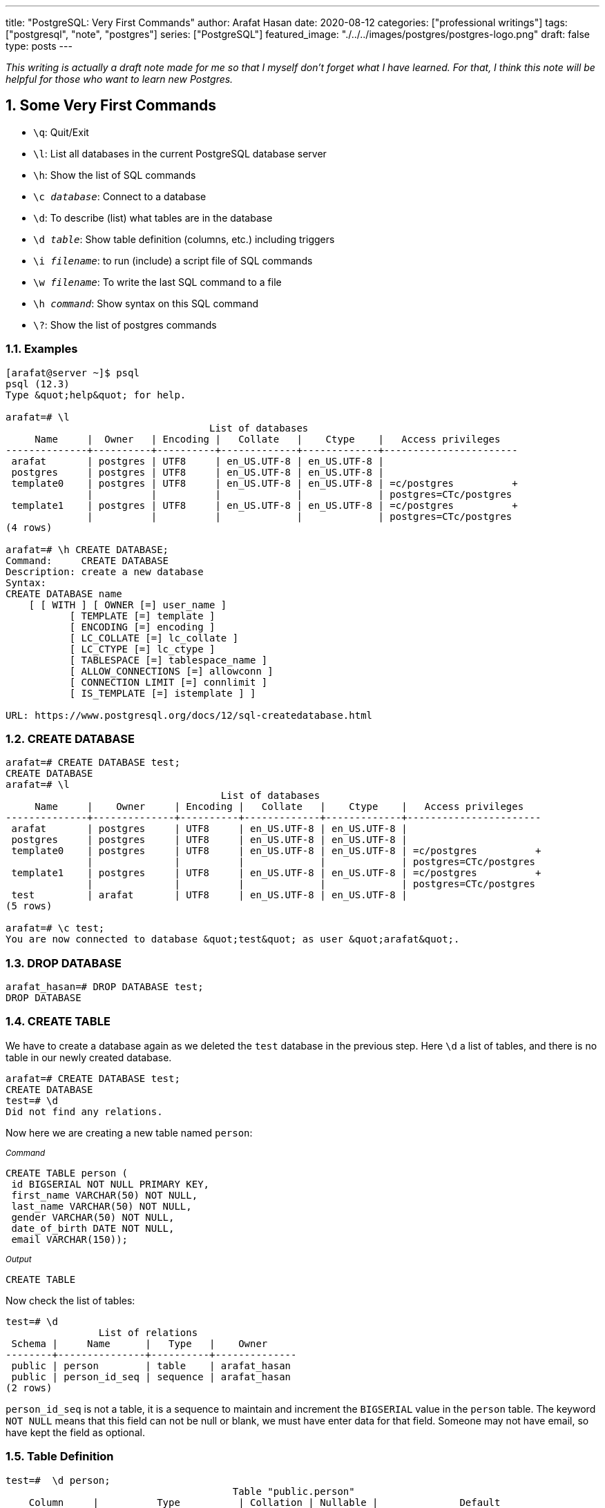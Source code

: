 ---
title: "PostgreSQL: Very First Commands"
author: Arafat Hasan
date: 2020-08-12
categories: ["professional writings"]
tags: ["postgresql", "note", "postgres"]
series: ["PostgreSQL"]
featured_image: "./../../images/postgres/postgres-logo.png"
draft: false
type: posts
---




:Author:    Arafat Hasan
:Email:     <opendoor.arafat[at]gmail[dot]com>
:Date:      01 Septerber, 2020
:Revision:  v1.0
:sectnums:
:toc: macro
:toc-title: Table of Content 
:toclevels: 3
:doctype: article
:source-highlighter: rouge
:rouge-style: base16.solarized.light
:rogue-css: style
:icons: font


ifdef::env-github[]
:imagesdir: ./../images/postgres
endif::[]
ifndef::env-github[]
:imagesdir: ./../../images/postgres
endif::[]

ifdef::env-github[]
++++
<p align="center">
<img align="center" width="250" height="250" alt="PostgreSQL Logo" src="./../images/postgres/postgres-logo.png">
<p>
<h1 align="center"> PostgreSQL: Very First Commands </h1>
<br>
++++
endif::[]

ifndef::env-github[]
endif::[]


toc::[] 

_This writing is actually a draft note made for me so that I myself don’t forget what I have learned. For that, I think this note will be helpful for those who want to learn new Postgres._


== Some Very First Commands


- `\q`: Quit/Exit
- `\l`:  List all databases in the current PostgreSQL database server
- `\h`: Show the list of SQL commands
- `\c __database__`:  Connect to a database
- `\d`: To describe (list) what tables are in the database
- `\d __table__`: Show table definition (columns, etc.) including triggers
- `\i __filename__`: to run (include) a script file of SQL commands
- `\w __filename__`: To write the last SQL command to a file
- `\h _command_`: Show syntax on this SQL command
- `\?`: Show the list of postgres commands



=== Examples

```
[arafat@server ~]$ psql
psql (12.3)
Type &quot;help&quot; for help.

arafat=# \l
                                   List of databases
     Name     |  Owner   | Encoding |   Collate   |    Ctype    |   Access privileges   
--------------+----------+----------+-------------+-------------+-----------------------
 arafat       | postgres | UTF8     | en_US.UTF-8 | en_US.UTF-8 | 
 postgres     | postgres | UTF8     | en_US.UTF-8 | en_US.UTF-8 | 
 template0    | postgres | UTF8     | en_US.UTF-8 | en_US.UTF-8 | =c/postgres          +
              |          |          |             |             | postgres=CTc/postgres
 template1    | postgres | UTF8     | en_US.UTF-8 | en_US.UTF-8 | =c/postgres          +
              |          |          |             |             | postgres=CTc/postgres
(4 rows)

arafat=# \h CREATE DATABASE;
Command:     CREATE DATABASE
Description: create a new database
Syntax:
CREATE DATABASE name
    [ [ WITH ] [ OWNER [=] user_name ]
           [ TEMPLATE [=] template ]
           [ ENCODING [=] encoding ]
           [ LC_COLLATE [=] lc_collate ]
           [ LC_CTYPE [=] lc_ctype ]
           [ TABLESPACE [=] tablespace_name ]
           [ ALLOW_CONNECTIONS [=] allowconn ]
           [ CONNECTION LIMIT [=] connlimit ]
           [ IS_TEMPLATE [=] istemplate ] ]

URL: https://www.postgresql.org/docs/12/sql-createdatabase.html

```



=== CREATE DATABASE
```
arafat=# CREATE DATABASE test;
CREATE DATABASE
arafat=# \l
                                     List of databases
     Name     |    Owner     | Encoding |   Collate   |    Ctype    |   Access privileges   
--------------+--------------+----------+-------------+-------------+-----------------------
 arafat       | postgres     | UTF8     | en_US.UTF-8 | en_US.UTF-8 | 
 postgres     | postgres     | UTF8     | en_US.UTF-8 | en_US.UTF-8 | 
 template0    | postgres     | UTF8     | en_US.UTF-8 | en_US.UTF-8 | =c/postgres          +
              |              |          |             |             | postgres=CTc/postgres
 template1    | postgres     | UTF8     | en_US.UTF-8 | en_US.UTF-8 | =c/postgres          +
              |              |          |             |             | postgres=CTc/postgres
 test         | arafat       | UTF8     | en_US.UTF-8 | en_US.UTF-8 | 
(5 rows)

arafat=# \c test;
You are now connected to database &quot;test&quot; as user &quot;arafat&quot;.
```


=== DROP DATABASE
```
arafat_hasan=# DROP DATABASE test;
DROP DATABASE
```


=== CREATE TABLE

We have to create a database again as we deleted the `test` database in the previous step. Here `\d` a list of tables, and there is no table in our newly created database.
```
arafat=# CREATE DATABASE test;
CREATE DATABASE
test=# \d
Did not find any relations.
```

Now here we are creating a new table named `person`:

~_Command_~
```sql
CREATE TABLE person (
 id BIGSERIAL NOT NULL PRIMARY KEY,
 first_name VARCHAR(50) NOT NULL,
 last_name VARCHAR(50) NOT NULL,
 gender VARCHAR(50) NOT NULL,
 date_of_birth DATE NOT NULL,
 email VARCHAR(150));
```

~_Output_~
```
CREATE TABLE
```

Now check the list of tables:
```
test=# \d
                List of relations
 Schema |     Name      |   Type   |    Owner     
--------+---------------+----------+--------------
 public | person        | table    | arafat_hasan
 public | person_id_seq | sequence | arafat_hasan
(2 rows)
```

`person_id_seq` is not a table, it is a sequence to maintain and increment the `BIGSERIAL` value in the `person` table. The keyword `NOT NULL` means that this field can not be null or blank, we must have enter data for that field. Someone may not have email, so have kept the field as optional.



=== Table Definition
```
test=#  \d person;
                                       Table "public.person"
    Column     |          Type          | Collation | Nullable |              Default               
---------------+------------------------+-----------+----------+------------------------------------
 id            | bigint                 |           | not null | nextval('person_id_seq'::regclass)
 first_name    | character varying(50)  |           | not null | 
 last_name     | character varying(50)  |           | not null | 
 gender        | character varying(50)  |           | not null | 
 date_of_birth | date                   |           | not null | 
 email         | character varying(150) |           |          | 
Indexes:
    "person_pkey" PRIMARY KEY, btree (id)

```


=== INSERT INTO
Notice that, as email is not `NOT NULL` so it is optional to insert into the table.

~_Command_~
```sql
INSERT INTO person (first_name, last_name, gender, date_of_birth)
 VALUES('Anne', 'Smith', 'female', DATE '1988-01-09');
```

~_Output_~
```
INSERT 0 1
```

~_Command_~
```sql
INSERT INTO person (first_name, last_name, gender, date_of_birth, email)
 VALUES('Jack', 'Doe', 'male', DATE '1985-11-03', 'jack@example.com');
```

~_Output_~
```
INSERT 0 1
```


=== SELECT
Fetch all data from table:

~_Command_~
```sql
SELECT * FROM person;
```

~_Output_~
```
 id | first_name | last_name | gender | date_of_birth |      email       
----+------------+-----------+--------+---------------+------------------
  1 | Anne       | Smith     | female | 1988-01-09    | 
  2 | Jack       | Doe       | male   | 1985-11-03    | jack@example.com
(2 rows)
```


=== DROP TABLE
Now we want to delete our table `person`.
```
test=# DROP TABLE person;
DROP TABLE
```

